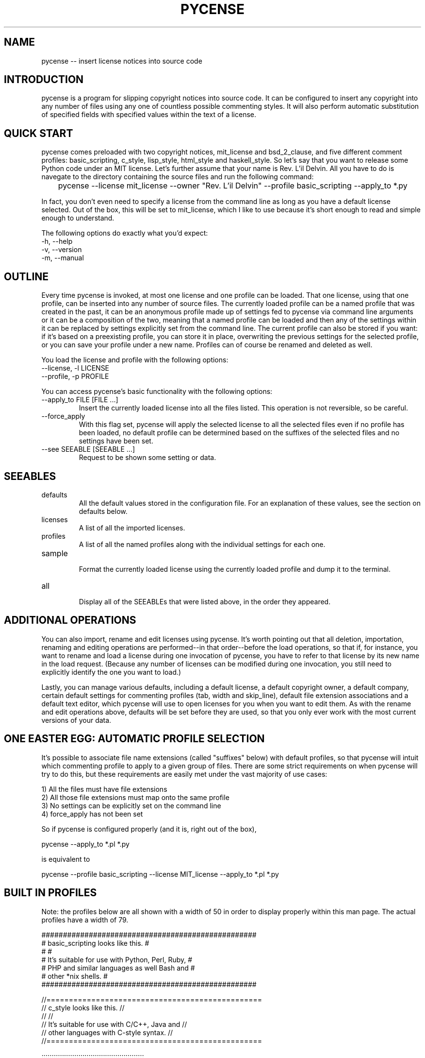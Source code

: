 .TH PYCENSE 6 LOCAL

.SH NAME

pycense -- insert license notices into source code

.SH INTRODUCTION

pycense is a program for slipping copyright notices into source code.  It can be configured to insert any copyright into any number of files using any one of countless possible commenting styles.  It will also perform automatic substitution of specified fields with specified values within the text of a license.
 
.SH QUICK START

pycense comes preloaded with two copyright notices, mit_license and bsd_2_clause, and five different comment profiles: basic_scripting, c_style, lisp_style, html_style and haskell_style.  So let's say that you want to release some Python code under an MIT license.  Let's further assume that your name is Rev. L'il Delvin.  All you have to do is navegate to the directory containing the source files and run the following command:

	pycense --license mit_license --owner "Rev. L'il Delvin" --profile basic_scripting --apply_to *.py

In fact, you don't even need to specify a license from the command line as long as you have a default license selected.  Out of the box, this will be set to mit_license, which I like to use because it's short enough to read and simple enough to understand.

The following options do exactly what you'd expect:

.TP 
-h, --help

.TP 
-v, --version

.TP
-m, --manual

.SH OUTLINE

Every time pycense is invoked, at most one license and one profile can be loaded.  That one license, using that one profile, can be inserted into any number of source files.  The currently loaded profile can be a named profile that was created in the past, it can be an anonymous profile made up of settings fed to pycense via command line arguments or it can be a composition of the two, meaning that a named profile can be loaded and then any of the settings within it can be replaced by settings explicitly set from the command line.  The current profile can also be stored if you want: if it's based on a preexisting profile, you can store it in place, overwriting the previous settings for the selected profile, or you can save your profile under a new name.  Profiles can of course be renamed and deleted as well.

.P
You load the license and profile with the following options:

.TP
--license, -l LICENSE
.TP
--profile, -p PROFILE

.P
You can access pycense's basic functionality with the following options:

.TP
--apply_to FILE [FILE ...]
Insert the currently loaded license into all the files listed.  This operation is not reversible, so be careful.

.TP
--force_apply
With this flag set, pycense will apply the selected license to all the selected files even if no profile has been loaded, no default profile can be determined based on the suffixes of the selected files and no settings have been set.

.TP
--see SEEABLE [SEEABLE ...]
Request to be shown some setting or data.

.SH SEEABLES

.TP
defaults
.br
All the default values stored in the configuration file.  For an explanation of these values, see the section on defaults below.

.TP
licenses
.br
A list of all the imported licenses.

.TP
profiles
.br
A list of all the named profiles along with the individual settings for each one.

.TP
sample
.br
Format the currently loaded license using the currently loaded profile and dump it to the terminal.

.TP
all
.br
Display all of the SEEABLEs that were listed above, in the order they appeared.

.SH ADDITIONAL OPERATIONS
.P
You can also import, rename and edit licenses using pycense.  It's worth pointing out that all deletion, importation, renaming and editing operations are performed--in that order--before the load operations, so that if, for instance, you want to rename and load a license during one invocation of pycense, you have to refer to that license by its new name in the load request.  (Because any number of licenses can be modified during one invocation, you still need to explicitly identify the one you want to load.)
.P
Lastly, you can manage various defaults, including a default license, a default copyright owner, a default company, certain default settings for commenting profiles (tab, width and skip_line), default file extension associations and a default text editor, which pycense will use to open licenses for you when you want to edit them.  As with the rename and edit operations above, defaults will be set before they are used, so that you only ever work with the most current versions of your data.

.SH ONE EASTER EGG: AUTOMATIC PROFILE SELECTION

.P
It's possible to associate file name extensions (called "suffixes" below) with default profiles, so that pycense will intuit which commenting profile to apply to a given group of files.  There are some strict requirements on when pycense will try to do this, but these requirements are easily met under the vast majority of use cases:
.P
	1) All the files must have file extensions
.br
	2) All those file extensions must map onto the same profile
.br
	3) No settings can be explicitly set on the command line
.br
	4) force_apply has not been set
.br

.P
So if pycense is configured properly (and it is, right out of the box),
.P
	pycense --apply_to *.pl *.py
.P
is equivalent to
.P
	pycense --profile basic_scripting --license MIT_license --apply_to *.pl *.py

.SH BUILT IN PROFILES
Note: the profiles below are all shown with a width of 50 in order to display properly within this man page.  The actual profiles have a width of 79.
.P
##################################################
.br
# basic_scripting looks like this.               #
.br
#                                                #
.br
# It's suitable for use with Python, Perl, Ruby, #
.br
# PHP and similar languages as well Bash and     #
.br
# other *nix shells.                             #
.br
##################################################
.P
//================================================
.br
// c_style looks like this.                     //
.br
//                                              //
.br
// It's suitable for use with C/C++, Java and   //
.br
// other languages with C-style syntax.         //
.br
//================================================
.br
.P
;;;;;;;;;;;;;;;;;;;;;;;;;;;;;;;;;;;;;;;;;;;;;;;;;;
.br
;; lisp_style looks like this.                  ;;
.br
;;                                              ;;
.br
;; It's suitable for use with Lisp and          ;;
.br
;; languages based on Lisp such as Scheme.      ;;
.br
;;;;;;;;;;;;;;;;;;;;;;;;;;;;;;;;;;;;;;;;;;;;;;;;;;
.P
<!----------------------------------------------->
.br
<!--html_style looks like this.                -->
.br
<!--                                           -->
.br
<!--It's suitable for HTML and nothing else    -->
.br
<!--that I'm aware of.                         -->
.br
<!----------------------------------------------->
.P
--------------------------------------------------
.br
-- haskel_style looks like this.                --
.br
--                                              --
.br
-- It's suitable for Haskell, SQL and           --
.br
-- AppleScript.                                 --
.br
--------------------------------------------------


.SH CREATING AND MODIFYING COMMENTING PROFILES
.P
Comment profiles are defined using 13 variables, which can be set from the command line during each use or drawn from a named profile that had previously been stored.  You can also load a profile and temporarily reset any of its variables during the course of one invocation of pycense.  Here are the variables and the options used to set them:

.TP
--top_begin, -tb TOP_BEGIN
The string marking the beginning of the line along the top of the comment box.  Guaranteed to appear.
.TP
--top_end, -te TOP_END
The string marking the end of the line along the top of the comment box.  Guaranteed to appear.
.TP
--top_fill, -tf TOP_FILL
This string is repeated as necessary to fill the gap between top_begin and top_end.  It will only be printed if space remains, but it is guaranteed to fill all the space.
.TP
--top_rjust, -tl TOP_RJUST
If top_fill's length doesn't evenly divide the space between top_begin and top_end, the string that it produces will have to be trimmed.  top_rjust is a boolean value that tells pycense whether to trim from the front or the back (True or False, respectively).  False by default.
.TP
--left_wall, -lw LEFT_WALL
The left boundary of the area containing the copyright.  If you want a space between the visible part of the wall and the text, build it into the wall.
.TP
--right_wall, -rw RIGHT_WALL
The righthand compliment of the left wall.
.TP
--bottom_begin, -bb BOTTOM_BEGIN
Like top_begin.
.TP
--bottom_end, -be BOTTOM_END
Like top_end.
.TP
--bottom_fill, -bf BOTTOM_FILL
Like top_fill.
.TP
--bottom_rjust, -bl BOTTOM_RJUST
Like top_rjust.
.TP
--tab, -t TAB
Tabs in the license will be expanded into strings of spaces.  This value represents the distance between tab stops.  Paragraphs must be divided by newlines, though, so tabs should be avoided anyway.
.TP
--width, -w WIDTH
The maximum width of lines making up the comment box.  The value for width that is actually used will be subject to certain common sense restrictions, so it might be automatically adjusted.  But pycense will always make the smallest adjustment possible and revert to the last requested width if possible.  Only one value for width will be used in a given invocation.
.TP
--skip_line, -sl SKIP_LINE
The number of lines to skip before inserting the comment box.  Use this to jump over any magic numbers that are required to appear at the very beginning of the source, such as the shebang at the top of Perl and Python scripts.
.P
Once an anonymous profile has been created or a named profile has been loaded (and possibly modified), you have a few options for storing it:
.TP
--store_in_place, -sip
Use this if you have modified a named profile and want to overwrite the previous version of it.
.TP
--store_as, -sa NAME
Use this if you have an anonymous profile you want to save or a modified named profile you want to save under a new name.
.P And stored profiles can be modified using these options:
.TP
--rename_profile, -rp OLD NEW [OLD NEW ...]
Rename the profile called OLD as NEW.
.TP
--remove_profile, -rmp PROFILE [PROFILE ...]
Remove a profile from the configuration file.

.SH A WORD ABOUT WIDTH: ON BEING THE RIGHT SIZE
.P
Because comment boxes are designed to accomodate text, the text portion of the comment box must be at least one character wide.  Furthermore, the maximum line width must be long enough to include all of the guaranteed printable portions of the comment box (that is: top_begin plus top_end, bottom_begin plus bottom_end, and left_wall plus right_wall plus one character of text).
.P
If the width explicitly requested by the user is smaller than the minimum width required by the rest of the settings, the printed width will be automatically reset to the required minimum width.  If any other settings are changed to make the explicitly requested width possible, the printed width will be reset to the requested value.  But pycense will never change width once it's begun printing, so every line written to file during one session will be the same width.
.P
If there are any words that can't fit within the width of a line, they will be broken off so that they fill as much space as possible.  No hyphens will be inserted, so you'd be better off leaving ample space for longer words.

.SH A SAMPLE COMMENT FILE
.P
To clarify the meaning of the settings, I'm going to walk you through a novel comment profile and the command you'll run to create it.
.P
#CA$HMONEYCA$HMO#
.br
# Here is what :)
.br
# a comment    :)
.br
# using this   :)
.br
# profile will :)
.br
# look like.   :)
.br
#RE$MILLIONAIRE$#

.P
You'll want to give your profiles names that are evocative and easy to remember.  Let's call this one morning_rain.
.P
The settings are as follows:

	top_begin: "#"
.br
	top_fill: "CA$HMONEY"
.br
	top_end: "#"
.br
	top_rjust: False
.br
	left_wall: "# "
.br
	right_wall: " :)"
.br
	bottom_begin: "#"
.br
	bottom_fill: "MILLIONAIRE$"
.br
	bottom_rjust: True
.br
	width: 17
.P
Based on the sample above, it's not clear what skip_lines will be set to, but it's probably 1 based on the fact that the commenting mechanism is a pound sign, which suggests this profile will be used for commenting in a scripting languages, and scripting languages often require a shebang in the first line to let the shell know what interpreter to feed the program to.  Here's the command you'd run to create this profile:
.P
	pycense -tb '#' -tf 'CA$HMONEY' -te '#' -tl True -lw '# ' -rw ' :)' -bb '#' -bf 'MILLIONAIRE$' -be '#' -bl False -w 17 --store_as morning_rain
.P
This may seem like a lot to type, but think of all the time it will save you in the long run.  To save even more time, I've included this profile in the basic installation of pycense.  So try running the following command to see what it looks like:
.P
	pycense -p morning_rain --see sample
.P
This will cause your default license to be loaded, boxed up and dumped to the terminal screen for review.

.SH SPECIAL CHARACTERS
.P
Notice that the string values in the command above were all enclosed in single quotes.  It is necessary to enclose these values in quotes to protect any spaces they might contain.  And it is advisable to use single quotes as doing so prevents the shell from interpolating any special characters, such as '$', '!', ';' or '#'.
.P
There is one character so special that even single quotes can't protect it, however, and that's a dash at the beginning of the string.  (The reason single quotes can't protect these, by the way, is that they get their special meaning not from the shell but from Python's argument parsing engine, which makes certain assumptions about arguments beginning with dashes that don't hold true in this case.)
.P
So if you want some component of your comment box to begin with a nonzero number of dashes, you need to protect it with a percent sign (%).  And if you want some component to begin with any number of percent signs followed by any number of dashes, you also need to protect it with a single percent sign.  In both cases, pycense will remove exactly one percent sign and leave the rest of the string intact.
v.P
Percent signs and dashes anywhere else in a string will be ignored completely--even percent signs appearing at the beginning of the string, as long as they aren't followed immediately by a series of dashes.  
.P
To put it in terms of regular expressions,  one percent sign will be removed from any string beginning with one or more percent signes followed by one or more dashes: 's/^%(%*-+)/\\1/'.

.SH LICENSES
.P
You can either write a license yourself if you're some kind of genius or just find one online.  http://opensource.org/licenses is a good resource, with lots of open source licenses indexed by name and category.
.P
Once you've got your license copied down into a text file, you need to import that license into pycense's central repository.  Easy enough. Use this option:
.TP
--import_license FILE_NAME LICENSE_NAME [FILE_NAME LICENSE_NAME ...]
Import the file indicated by FILE_NAME and save it under the name LICENSE_NAME.  License names cannot include filepath separators (/).
.P
Now that the license is imported, if you want to make any changes to it, you can do so using the following options:
.TP
--rename_license, -rl OLD NEW [OLD NEW ...]
Rename the license with the name OLD as NEW.
.TP
--remove_license, -rml LICENSE [LICENSE ...]
Remove the named license from the pycense's library.
.TP
--edit_license, -el LICENSE [LICENSE ...]
Open up the named license using whatever editor has been designated using the --editor option or the default editor.
.TP
--editor, -e EDITOR
The editor to use this one time when editing the license.
.P
There are a few things to consider when editing your licenses.  First of all, paragraphs should not be indented and paragraph breaks should be indicated by a blank line.  Because text editors have a habit of slipping an extra newline in at the end of files, pycense will remove exactly one newline from the very end of the license if it finds one.  So if you want your license to end with a blank line, remember to pad it with a spare.
.P
Additionally, pycense is able to make substitutions within the currently loaded license, allowing you to automatically fill in certain fields.  (So the licenses as they are stored are really more like templates.)  Substitution fields within the license are strings enclosed by brokets, meaning that <they look like this>.  
.P
pycense will almost always try to perform three substitutions: year, owner and company.  All three of these have default values: year is drawn from the system clock, and default values for owner and company will be drawn from the configuration file.  If no default values have been set, blank strings will be used.  You can override the default values for all three of these using specific command line options: 
.TP
--year, -y YEAR
.TP
--owner, -o OWNER
.TP
--company, -c COMPANY
.P
Note that these are all handled as strings, so, for instance, owner could be a comma separated list of owners and pycense would be none the wiser.  Hint.
.P
These are the only substitutions common enough to warrant such special treatment, but you can perform almost any other substitution you can imagine on a case by case basis by invoking pycense with the following flag:
.TP
--substitute_value, -sv OLD NEW
Searches through the text for the broketed string <OLD> and replaces it with NEW.
.P
These irregular substitutions must be requested on the command line every time they are needed, as allowing general substitutions into the defaults file would open the user to pernicious and confusing bugs.  If you really want to make the same substitution every time, consider hardcoding the change into the license file itself.
.P
Any broketed strings that don't have a known substitution will be left untouched.  And if, for whatever reason, you want a literal broketed string containing one of the OLD values to appear in the output of pycense, you'll have to escape it with a backslash in front of the opening broket.  Standard escape rules apply, by the way, so that you can escape the backslash with another backslash, and in general, an odd number of backslashes will prevent the special interpretation of the brokets and the number of backslashes printed will be half that which appears in the original text.  
.P
Finally, you can disable substitutions altogether by adding the following flag:
.TP
--no_substitution, -ns
.P
There is one restriction on the substitution strings and that is fairly common sense but if you can't guess it off-hand you should probably be told: the OLD string cannot contain a closing broket, ">".  Due to the way pycense performs the string replacement (regular expressions), the first closing broket encountered is interpereted unambiguously as the end of the broketed string.
.P
So when you're installing and editing licenses, make sure that you are aware of these rules.  Licenses as they appear in the wild might not be ready to have these substitutions made cleanly.  For instance, instead of leaving a space for <owner> they might leave a space for <copyright holder>.  They might use braces, brackets or parentheses.  It wouldn't be practical to teach pycense all the different editing conventions that could possibly be used and some of them might even conflict with one another.  But fortunately it will be very easy for a human operator to make the necessary conversions.

.SH DEFAULTS
.P
You can manage the various defaults using the following command line options:
.TP
--default_license, -dl DEFAULT_LICENSe
The license that will be loaded unless a license is explicitly requested.
.TP
--default_company, -dc DEFAULT_COMPANY
This will be substituted for the string <company> anywhere it appears in the text of the license unless a different company is specified on the command line.
.TP
--default_owner, -do DEFAULT_OWNER
This will be sustituted for the string <owner> anywhere it appears in the text of the license unless a different owner is specified on the command line.
.TP
--default_tab, -dt DEFAULT_TAB
This is the default value for tab width that will be used if one is not explicitly specified either on the command line or in a loaded named profile.
.TP
--default_width, -dw DEFAULT_WIDTH
This is the default value for line width that will be used if one is not explicitly specified either on the command line or in a loaded named profile.
.TP
--default_skip_line, -dsl DEFAULT_SKIP_LINE
This is the default value for skip line that will be used if one is not explicitly specified either on the command line or in a loaded named profile.
.TP
--default_editor, -de EDITOR
This is the editor that pycense will use to open up imported licenses when you want to edit them.  As always, the correct answer is emacs.
.TP
--default_suffix, -ds SUFFIX PROFILE [SUFFIX PROFILE ...]
Associate SUFFIX with PROFILE so that if pycense is working on a file with that suffix, and no profile is explicitly chosen by the user, the default suffix will be applied to the file.  SUFFIX should not contain a period and cannot be an empty string.
.TP
--remove_suffix, -rms SUFFIX [SUFFIX]
Remove SUFFIX from the list of default suffixes.
